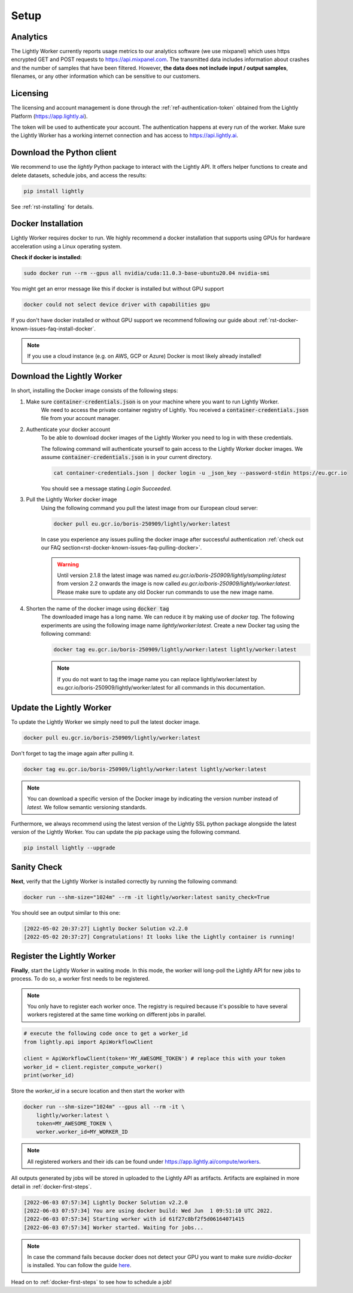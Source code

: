 .. _docker-setup:

Setup
=====


Analytics
^^^^^^^^^

The Lightly Worker currently reports usage metrics to our analytics software 
(we use mixpanel) which uses https encrypted GET and POST requests to https://api.mixpanel.com. 
The transmitted data includes information about crashes and the number of samples 
that have been filtered. However, **the data does not include input / output samples**, 
filenames, or any other information which can be sensitive to our customers.



Licensing
^^^^^^^^^

The licensing and account management is done through the :ref:`ref-authentication-token`
obtained from the Lightly Platform (https://app.lightly.ai). 

The token will be used to authenticate your account. 
The authentication happens at every run of the worker. Make sure the Lightly Worker
has a working internet connection and has access to https://api.lightly.ai.



Download the Python client
^^^^^^^^^^^^^^^^^^^^^^^^^^

We recommend to use the `lightly` Python package to interact with the Lightly API. It offers
helper functions to create and delete datasets, schedule jobs, and access the results:

.. code-block:: console
    
    pip install lightly

See :ref:`rst-installing` for details.


.. _docker-download-and-install:

Docker Installation
^^^^^^^^^^^^^^^^^^^^

Lightly Worker requires docker to run. We highly recommend a docker installation 
that supports using GPUs for hardware acceleration using a Linux operating system.

**Check if docker is installed:**

.. code-block:: console

    sudo docker run --rm --gpus all nvidia/cuda:11.0.3-base-ubuntu20.04 nvidia-smi

You might get an error message like this if docker is installed but without GPU support

.. code-block:: console

    docker could not select device driver with capabilities gpu


If you don't have docker installed or without GPU support we recommend following
our guide about :ref:`rst-docker-known-issues-faq-install-docker`. 

.. note::
   If you use a cloud instance (e.g. on AWS, GCP or Azure) Docker is most likely
   already installed!

Download the Lightly Worker
^^^^^^^^^^^^^^^^^^^^^^^^^^^

In short, installing the Docker image consists of the following steps:

1. Make sure :code:`container-credentials.json` is on your machine where you want to run Lightly Worker. 
    We need to access the private container registry of Lightly. You received 
    a :code:`container-credentials.json` file from your account manager.

2. Authenticate your docker account
    To be able to download docker images of the Lightly Worker you need to log in with these credentials. 

    The following command will authenticate yourself to gain access to the Lightly Worker docker images. 
    We assume :code:`container-credentials.json` is in your current directory.

    .. code-block:: console

        cat container-credentials.json | docker login -u _json_key --password-stdin https://eu.gcr.io

    You should see a message stating `Login Succeeded`.

3. Pull the Lightly Worker docker image
    Using the following command you pull the latest image from our European cloud server:

    .. code-block:: console

        docker pull eu.gcr.io/boris-250909/lightly/worker:latest

    In case you experience any issues pulling the docker image after successful
    authentication :ref:`check out our FAQ section<rst-docker-known-issues-faq-pulling-docker>`.

    .. warning::

        Until version 2.1.8 the latest image was named `eu.gcr.io/boris-250909/lightly/sampling:latest` 
        from version 2.2 onwards the image is now called `eu.gcr.io/boris-250909/lightly/worker:latest`.
        Please make sure to update any old Docker run commands to use the new image name.

4. Shorten the name of the docker image using :code:`docker tag`
    The downloaded image has a long name. We can reduce it by making use of *docker tag*. 
    The following experiments are using the following image name 
    *lightly/worker:latest*. 
    Create a new Docker tag using the following command:

    .. code-block:: console

        docker tag eu.gcr.io/boris-250909/lightly/worker:latest lightly/worker:latest


    .. note:: If you do not want to tag the image name you can replace lightly/worker:latest
            by eu.gcr.io/boris-250909/lightly/worker:latest for all commands in this documentation.


Update the Lightly Worker
^^^^^^^^^^^^^^^^^^^^^^^^^

To update the Lightly Worker we simply need to pull the latest docker image.

.. code-block:: console

    docker pull eu.gcr.io/boris-250909/lightly/worker:latest

Don't forget to tag the image again after pulling it.

.. code-block:: console

    docker tag eu.gcr.io/boris-250909/lightly/worker:latest lightly/worker:latest


.. note:: You can download a specific version of the Docker image by indicating the version number
          instead of `latest`. We follow semantic versioning standards. 


Furthermore, we always recommend using the latest version of the Lightly SSL python package 
alongside the latest version of the Lightly Worker. You can update the 
pip package using the following command.

.. code-block:: console

    pip install lightly --upgrade

.. _docker-setup-sanity-check:

Sanity Check
^^^^^^^^^^^^

**Next**, verify that the Lightly Worker is installed correctly by running the following command:

.. code-block:: console

    docker run --shm-size="1024m" --rm -it lightly/worker:latest sanity_check=True

You should see an output similar to this one:

.. code-block:: console
    
    [2022-05-02 20:37:27] Lightly Docker Solution v2.2.0
    [2022-05-02 20:37:27] Congratulations! It looks like the Lightly container is running!


.. _worker-register:

Register the Lightly Worker
^^^^^^^^^^^^^^^^^^^^^^^^^^^^^^^^^^^^^

**Finally**, start the Lightly Worker in waiting mode. In this mode, the worker will long-poll
the Lightly API for new jobs to process. To do so, a worker first needs to be registered.


.. note:: You only have to register each worker once. The registry is required because
    it's possible to have several workers registered at the same time working on different
    jobs in parallel.

.. code-block:: python

    # execute the following code once to get a worker_id
    from lightly.api import ApiWorkflowClient

    client = ApiWorkflowClient(token='MY_AWESOME_TOKEN') # replace this with your token
    worker_id = client.register_compute_worker()
    print(worker_id)

Store the `worker_id` in a secure location and then start the worker with


.. code-block:: console

    docker run --shm-size="1024m" --gpus all --rm -it \
        lightly/worker:latest \
        token=MY_AWESOME_TOKEN \
        worker.worker_id=MY_WORKER_ID


.. note:: All registered workers and their ids can be found under https://app.lightly.ai/compute/workers.

All outputs generated by jobs will be stored in uploaded to the Lightly API as artifacts. Artifacts are explained in more detail in :ref:`docker-first-steps`.


.. code-block:: console

    [2022-06-03 07:57:34] Lightly Docker Solution v2.2.0
    [2022-06-03 07:57:34] You are using docker build: Wed Jun  1 09:51:10 UTC 2022.
    [2022-06-03 07:57:34] Starting worker with id 61f27c8bf2f5d06164071415
    [2022-06-03 07:57:34] Worker started. Waiting for jobs...

.. note:: In case the command fails because docker does not detect your GPU
          you want to make sure `nvidia-docker` is installed.
          You can follow the guide 
          `here <https://docs.nvidia.com/datacenter/cloud-native/container-toolkit/install-guide.html#docker>`_.


Head on to :ref:`docker-first-steps` to see how to schedule a job!
